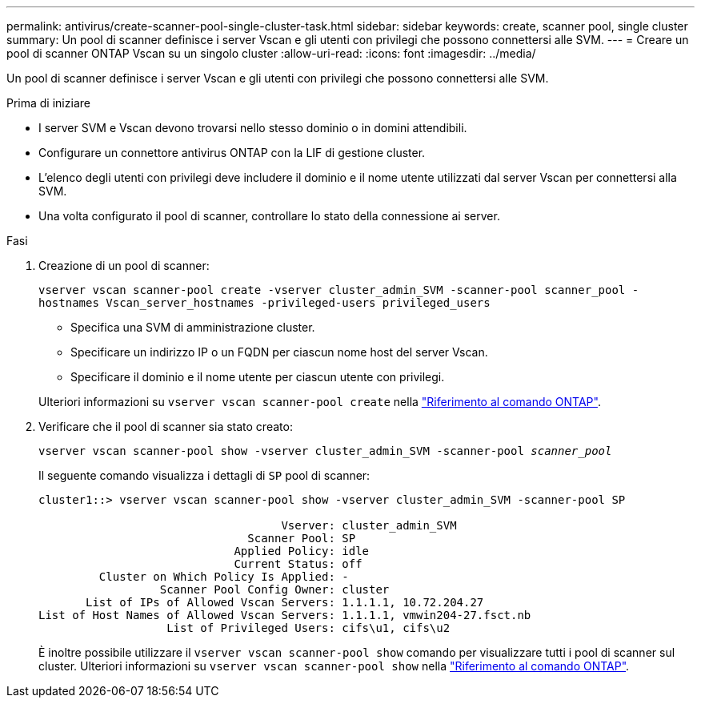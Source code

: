 ---
permalink: antivirus/create-scanner-pool-single-cluster-task.html 
sidebar: sidebar 
keywords: create, scanner pool, single cluster 
summary: Un pool di scanner definisce i server Vscan e gli utenti con privilegi che possono connettersi alle SVM. 
---
= Creare un pool di scanner ONTAP Vscan su un singolo cluster
:allow-uri-read: 
:icons: font
:imagesdir: ../media/


[role="lead"]
Un pool di scanner definisce i server Vscan e gli utenti con privilegi che possono connettersi alle SVM.

.Prima di iniziare
* I server SVM e Vscan devono trovarsi nello stesso dominio o in domini attendibili.
* Configurare un connettore antivirus ONTAP con la LIF di gestione cluster.
* L'elenco degli utenti con privilegi deve includere il dominio e il nome utente utilizzati dal server Vscan per connettersi alla SVM.
* Una volta configurato il pool di scanner, controllare lo stato della connessione ai server.


.Fasi
. Creazione di un pool di scanner:
+
`vserver vscan scanner-pool create -vserver cluster_admin_SVM -scanner-pool scanner_pool -hostnames Vscan_server_hostnames -privileged-users privileged_users`

+
** Specifica una SVM di amministrazione cluster.
** Specificare un indirizzo IP o un FQDN per ciascun nome host del server Vscan.
** Specificare il dominio e il nome utente per ciascun utente con privilegi.


+
Ulteriori informazioni su `vserver vscan scanner-pool create` nella link:https://docs.netapp.com/us-en/ontap-cli/vserver-vscan-scanner-pool-create.html["Riferimento al comando ONTAP"^].

. Verificare che il pool di scanner sia stato creato:
+
`vserver vscan scanner-pool show -vserver cluster_admin_SVM -scanner-pool _scanner_pool_`

+
Il seguente comando visualizza i dettagli di `SP` pool di scanner:

+
[listing]
----
cluster1::> vserver vscan scanner-pool show -vserver cluster_admin_SVM -scanner-pool SP

                                    Vserver: cluster_admin_SVM
                               Scanner Pool: SP
                             Applied Policy: idle
                             Current Status: off
         Cluster on Which Policy Is Applied: -
                  Scanner Pool Config Owner: cluster
       List of IPs of Allowed Vscan Servers: 1.1.1.1, 10.72.204.27
List of Host Names of Allowed Vscan Servers: 1.1.1.1, vmwin204-27.fsct.nb
                   List of Privileged Users: cifs\u1, cifs\u2
----
+
È inoltre possibile utilizzare il `vserver vscan scanner-pool show` comando per visualizzare tutti i pool di scanner sul cluster. Ulteriori informazioni su `vserver vscan scanner-pool show` nella link:https://docs.netapp.com/us-en/ontap-cli/vserver-vscan-scanner-pool-show.html["Riferimento al comando ONTAP"^].


